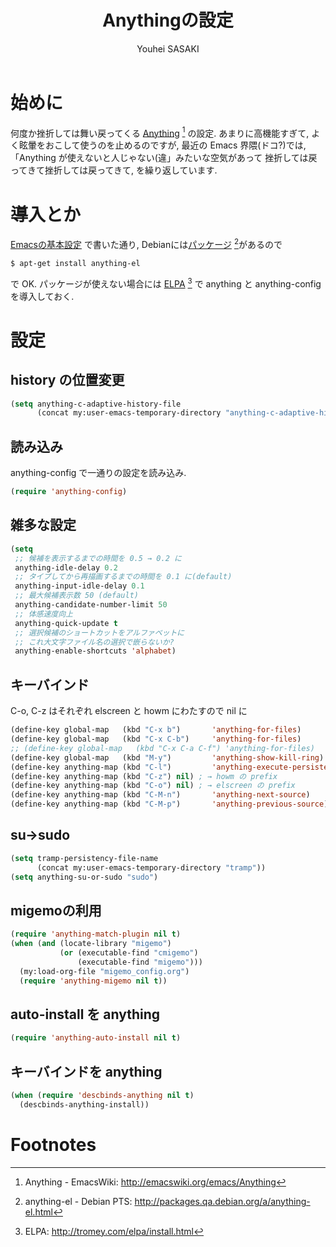 # -*- mode: org; coding: utf-8-unix; indent-tabs-mode: nil -*-
#
# Copyright(C) Youhei SASAKI All rights reserved.
# $Lastupdate: 2012/03/30 04:58:55$
# License: Expat
#
#+TITLE: Anythingの設定
#+AUTHOR: Youhei SASAKI
#+EMAIL: uwabami@gfd-dennou.org
* byte-compile 用の小細工1                                         :noexport:
  #+BEGIN_SRC emacs-lisp
    (when (locate-library "anything-config")
  #+END_SRC
* 始めに
  何度か挫折しては舞い戻ってくる [[http://emacswiki.org/emacs/Anything][Anything]] [fn:1] の設定.
  あまりに高機能すぎて, よく眩暈をおこして使うのを止めるのですが,
  最近の Emacs 界隈(ドコ?)では,
  「Anything が使えないと人じゃない(違」みたいな空気があって
  挫折しては戻ってきて挫折しては戻ってきて, を繰り返しています.
* 導入とか
  [[file:init.org][Emacsの基本設定]] で書いた通り,
  Debianには[[http://packages.qa.debian.org/a/anything-el.html][パッケージ]] [fn:2]があるので
  #+BEGIN_EXAMPLE
  $ apt-get install anything-el
  #+END_EXAMPLE
  で OK.
  パッケージが使えない場合には
  [[http://tromey.com/elpa/install.html][ELPA]] [fn:3] で anything と anything-config を導入しておく.
* 設定
** history の位置変更
   #+BEGIN_SRC emacs-lisp
     (setq anything-c-adaptive-history-file
           (concat my:user-emacs-temporary-directory "anything-c-adaptive-history"))
   #+END_SRC
** 読み込み
   anything-config で一通りの設定を読み込み.
   #+BEGIN_SRC emacs-lisp
    (require 'anything-config)
   #+END_SRC
** 雑多な設定
   #+BEGIN_SRC emacs-lisp
     (setq
      ;; 候補を表示するまでの時間を 0.5 → 0.2 に
      anything-idle-delay 0.2
      ;; タイプしてから再描画するまでの時間を 0.1 に(default)
      anything-input-idle-delay 0.1
      ;; 最大候補表示数 50 (default)
      anything-candidate-number-limit 50
      ;; 体感速度向上
      anything-quick-update t
      ;; 選択候補のショートカットをアルファベットに
      ;; これ大文字ファイル名の選択で嵌らないか?
      anything-enable-shortcuts 'alphabet)
   #+END_SRC
** キーバインド
   :PROPERTIES:
   :ID:       5c4f7137-e3c0-4b48-a861-7975307a54ce
   :END:
   C-o, C-z はそれぞれ elscreen と howm にわたすので nil に
   #+BEGIN_SRC emacs-lisp
     (define-key global-map   (kbd "C-x b")       'anything-for-files)
     (define-key global-map   (kbd "C-x C-b")     'anything-for-files)
     ;; (define-key global-map   (kbd "C-x C-a C-f") 'anything-for-files)
     (define-key global-map   (kbd "M-y")         'anything-show-kill-ring)
     (define-key anything-map (kbd "C-l")         'anything-execute-persistent-action)
     (define-key anything-map (kbd "C-z") nil) ; → howm の prefix
     (define-key anything-map (kbd "C-o") nil) ; → elscreen の prefix
     (define-key anything-map (kbd "C-M-n")       'anything-next-source)
     (define-key anything-map (kbd "C-M-p")       'anything-previous-source)
  #+END_SRC
** su→sudo
   #+BEGIN_SRC emacs-lisp
     (setq tramp-persistency-file-name
           (concat my:user-emacs-temporary-directory "tramp"))
     (setq anything-su-or-sudo "sudo")
   #+END_SRC
** migemoの利用
   #+BEGIN_SRC emacs-lisp
     (require 'anything-match-plugin nil t)
     (when (and (locate-library "migemo")
                (or (executable-find "cmigemo")
                    (executable-find "migemo")))
       (my:load-org-file "migemo_config.org")
       (require 'anything-migemo nil t))
   #+END_SRC
** auto-install を anything
   #+BEGIN_SRC emacs-lisp
     (require 'anything-auto-install nil t)
   #+END_SRC
** キーバインドを anything
   #+BEGIN_SRC emacs-lisp
     (when (require 'descbinds-anything nil t)
       (descbinds-anything-install))
   #+END_SRC
* byte-compile 用の小細工2                                         :noexport:
  #+BEGIN_SRC emacs-lisp
    )
  #+END_SRC
* Footnotes

[fn:1] Anything - EmacsWiki: [[http://emacswiki.org/emacs/Anything]]

[fn:2] anything-el - Debian PTS: [[http://packages.qa.debian.org/a/anything-el.html]]

[fn:3] ELPA: [[http://tromey.com/elpa/install.html]]

